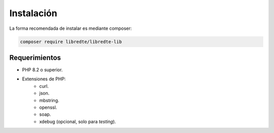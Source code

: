 Instalación
===========

La forma recomendada de instalar es mediante composer:

.. code-block:: shell

   composer require libredte/libredte-lib

Requerimientos
--------------

- PHP 8.2 o superior.
- Extensiones de PHP:
   - curl.
   - json.
   - mbstring.
   - openssl.
   - soap.
   - xdebug (opcional, solo para *testing*).

